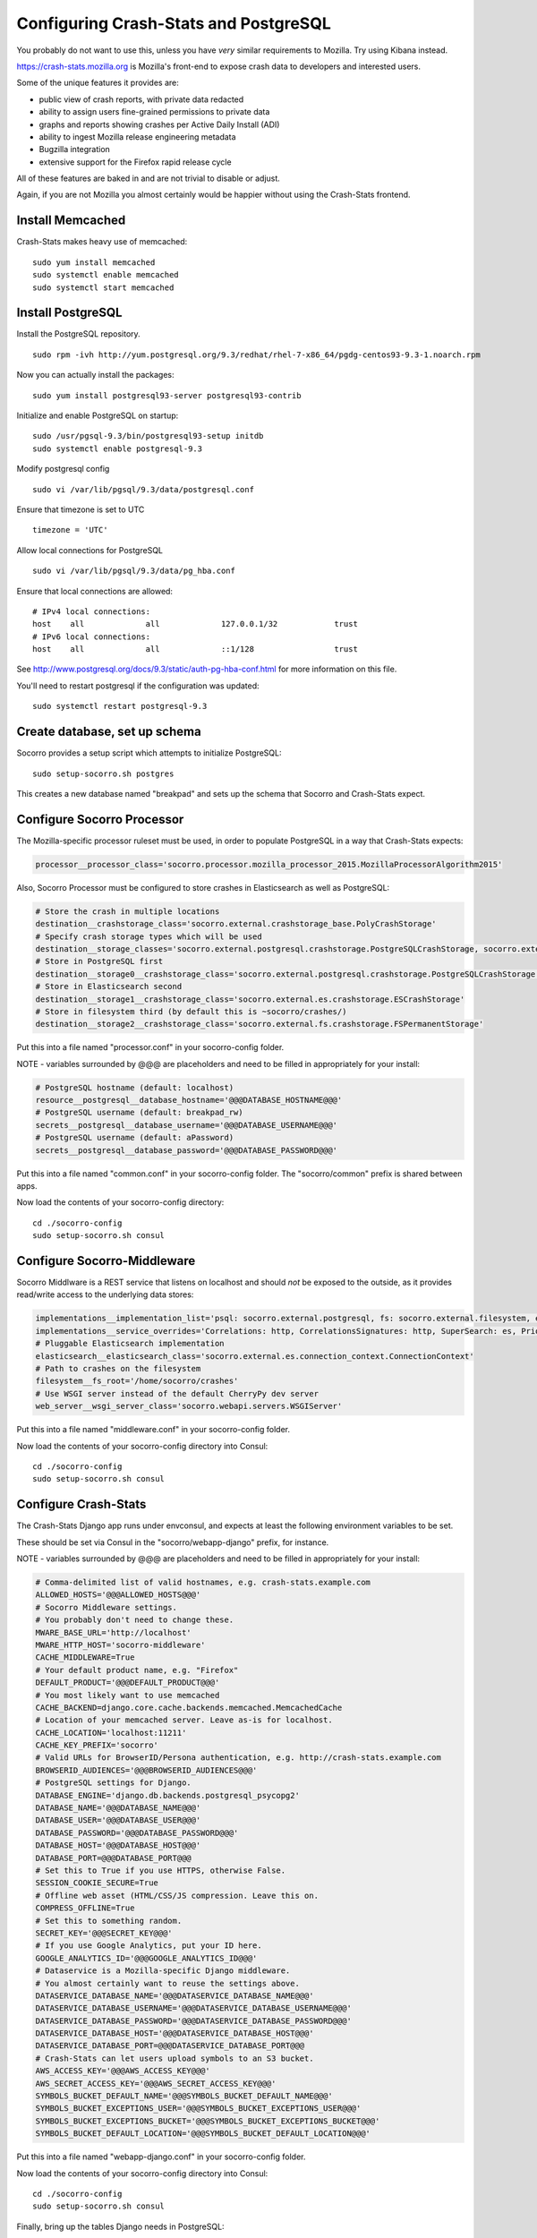 .. index:: configuring-crashstats

.. _configuring-crashstats-chapter:

Configuring Crash-Stats and PostgreSQL
======================================

You probably do not want to use this, unless you have *very* similar requirements
to Mozilla. Try using Kibana instead.

https://crash-stats.mozilla.org is Mozilla's front-end to expose crash data
to developers and interested users.

Some of the unique features it provides are:

* public view of crash reports, with private data redacted
* ability to assign users fine-grained permissions to private data
* graphs and reports showing crashes per Active Daily Install (ADI)
* ability to ingest Mozilla release engineering metadata
* Bugzilla integration
* extensive support for the Firefox rapid release cycle

All of these features are baked in and are not trivial to disable or adjust.

Again, if you are not Mozilla you almost certainly would be happier without
using the Crash-Stats frontend.

Install Memcached
-----------------

Crash-Stats makes heavy use of memcached::

  sudo yum install memcached
  sudo systemctl enable memcached
  sudo systemctl start memcached

Install PostgreSQL
------------------

Install the PostgreSQL repository.
::
  sudo rpm -ivh http://yum.postgresql.org/9.3/redhat/rhel-7-x86_64/pgdg-centos93-9.3-1.noarch.rpm

Now you can actually install the packages:
::
  sudo yum install postgresql93-server postgresql93-contrib

Initialize and enable PostgreSQL on startup:
::
  sudo /usr/pgsql-9.3/bin/postgresql93-setup initdb
  sudo systemctl enable postgresql-9.3

Modify postgresql config
::
  sudo vi /var/lib/pgsql/9.3/data/postgresql.conf

Ensure that timezone is set to UTC
::
  timezone = 'UTC'

Allow local connections for PostgreSQL
::
  sudo vi /var/lib/pgsql/9.3/data/pg_hba.conf

Ensure that local connections are allowed:
::

  # IPv4 local connections:
  host    all             all             127.0.0.1/32            trust
  # IPv6 local connections:
  host    all             all             ::1/128                 trust

See http://www.postgresql.org/docs/9.3/static/auth-pg-hba-conf.html
for more information on this file.

You'll need to restart postgresql if the configuration was updated:
::
  sudo systemctl restart postgresql-9.3

Create database, set up schema
------------------------------

Socorro provides a setup script which attempts to initialize PostgreSQL::

    sudo setup-socorro.sh postgres

This creates a new database named "breakpad" and sets up the schema
that Socorro and Crash-Stats expect.

Configure Socorro Processor
---------------------------

The Mozilla-specific processor ruleset must be used, in order to populate PostgreSQL in a way that Crash-Stats expects:

.. code-block:: bash

  processor__processor_class='socorro.processor.mozilla_processor_2015.MozillaProcessorAlgorithm2015'

Also, Socorro Processor must be configured to store crashes in Elasticsearch
as well as PostgreSQL:

.. code-block:: bash

  # Store the crash in multiple locations
  destination__crashstorage_class='socorro.external.crashstorage_base.PolyCrashStorage'
  # Specify crash storage types which will be used
  destination__storage_classes='socorro.external.postgresql.crashstorage.PostgreSQLCrashStorage, socorro.external.es.crashstorage.ESCrashStorage, socorro.external.fs.crashstorage.FSPermanentStorage'
  # Store in PostgreSQL first
  destination__storage0__crashstorage_class='socorro.external.postgresql.crashstorage.PostgreSQLCrashStorage'
  # Store in Elasticsearch second
  destination__storage1__crashstorage_class='socorro.external.es.crashstorage.ESCrashStorage'
  # Store in filesystem third (by default this is ~socorro/crashes/)
  destination__storage2__crashstorage_class='socorro.external.fs.crashstorage.FSPermanentStorage'

Put this into a file named "processor.conf" in your socorro-config folder.

NOTE - variables surrounded by @@@ are placeholders and need to be filled in appropriately for your install:

.. code-block:: bash

  # PostgreSQL hostname (default: localhost)
  resource__postgresql__database_hostname='@@@DATABASE_HOSTNAME@@@'
  # PostgreSQL username (default: breakpad_rw)
  secrets__postgresql__database_username='@@@DATABASE_USERNAME@@@'
  # PostgreSQL username (default: aPassword)
  secrets__postgresql__database_password='@@@DATABASE_PASSWORD@@@'

Put this into a file named "common.conf" in your socorro-config folder. The
"socorro/common" prefix is shared between apps.

Now load the contents of your socorro-config directory::

  cd ./socorro-config
  sudo setup-socorro.sh consul

Configure Socorro-Middleware
----------------------------

Socorro Middlware is a REST service that listens on localhost and should
*not* be exposed to the outside, as it provides read/write access to the
underlying data stores:

.. code-block:: bash

  implementations__implementation_list='psql: socorro.external.postgresql, fs: socorro.external.filesystem, es: socorro.external.es, http: socorro.external.http, rabbitmq: socorro.external.rabbitmq, hb: socorro.external.fs'
  implementations__service_overrides='Correlations: http, CorrelationsSignatures: http, SuperSearch: es, Priorityjobs: rabbitmq, Search: es, Query: es'
  # Pluggable Elasticsearch implementation
  elasticsearch__elasticsearch_class='socorro.external.es.connection_context.ConnectionContext'
  # Path to crashes on the filesystem
  filesystem__fs_root='/home/socorro/crashes'
  # Use WSGI server instead of the default CherryPy dev server
  web_server__wsgi_server_class='socorro.webapi.servers.WSGIServer'

Put this into a file named "middleware.conf" in your socorro-config folder.

Now load the contents of your socorro-config directory into Consul::

  cd ./socorro-config
  sudo setup-socorro.sh consul

Configure Crash-Stats
---------------------

The Crash-Stats Django app runs under envconsul, and expects at least the
following environment variables to be set.

These should be set via Consul in the "socorro/webapp-django" prefix,
for instance.

NOTE - variables surrounded by @@@ are placeholders and need to be filled in appropriately for your install:

.. code-block:: bash

  # Comma-delimited list of valid hostnames, e.g. crash-stats.example.com
  ALLOWED_HOSTS='@@@ALLOWED_HOSTS@@@'
  # Socorro Middleware settings.
  # You probably don't need to change these.
  MWARE_BASE_URL='http://localhost'
  MWARE_HTTP_HOST='socorro-middleware'
  CACHE_MIDDLEWARE=True
  # Your default product name, e.g. "Firefox"
  DEFAULT_PRODUCT='@@@DEFAULT_PRODUCT@@@'
  # You most likely want to use memcached
  CACHE_BACKEND=django.core.cache.backends.memcached.MemcachedCache
  # Location of your memcached server. Leave as-is for localhost.
  CACHE_LOCATION='localhost:11211'
  CACHE_KEY_PREFIX='socorro'
  # Valid URLs for BrowserID/Persona authentication, e.g. http://crash-stats.example.com
  BROWSERID_AUDIENCES='@@@BROWSERID_AUDIENCES@@@'
  # PostgreSQL settings for Django.
  DATABASE_ENGINE='django.db.backends.postgresql_psycopg2'
  DATABASE_NAME='@@@DATABASE_NAME@@@'
  DATABASE_USER='@@@DATABASE_USER@@@'
  DATABASE_PASSWORD='@@@DATABASE_PASSWORD@@@'
  DATABASE_HOST='@@@DATABASE_HOST@@@'
  DATABASE_PORT=@@@DATABASE_PORT@@@
  # Set this to True if you use HTTPS, otherwise False.
  SESSION_COOKIE_SECURE=True
  # Offline web asset (HTML/CSS/JS compression. Leave this on.
  COMPRESS_OFFLINE=True
  # Set this to something random.
  SECRET_KEY='@@@SECRET_KEY@@@'
  # If you use Google Analytics, put your ID here.
  GOOGLE_ANALYTICS_ID='@@@GOOGLE_ANALYTICS_ID@@@'
  # Dataservice is a Mozilla-specific Django middleware.
  # You almost certainly want to reuse the settings above.
  DATASERVICE_DATABASE_NAME='@@@DATASERVICE_DATABASE_NAME@@@'
  DATASERVICE_DATABASE_USERNAME='@@@DATASERVICE_DATABASE_USERNAME@@@'
  DATASERVICE_DATABASE_PASSWORD='@@@DATASERVICE_DATABASE_PASSWORD@@@'
  DATASERVICE_DATABASE_HOST='@@@DATASERVICE_DATABASE_HOST@@@'
  DATASERVICE_DATABASE_PORT=@@@DATASERVICE_DATABASE_PORT@@@
  # Crash-Stats can let users upload symbols to an S3 bucket.
  AWS_ACCESS_KEY='@@@AWS_ACCESS_KEY@@@'
  AWS_SECRET_ACCESS_KEY='@@@AWS_SECRET_ACCESS_KEY@@@'
  SYMBOLS_BUCKET_DEFAULT_NAME='@@@SYMBOLS_BUCKET_DEFAULT_NAME@@@'
  SYMBOLS_BUCKET_EXCEPTIONS_USER='@@@SYMBOLS_BUCKET_EXCEPTIONS_USER@@@'
  SYMBOLS_BUCKET_EXCEPTIONS_BUCKET='@@@SYMBOLS_BUCKET_EXCEPTIONS_BUCKET@@@'
  SYMBOLS_BUCKET_DEFAULT_LOCATION='@@@SYMBOLS_BUCKET_DEFAULT_LOCATION@@@'

Put this into a file named "webapp-django.conf" in your socorro-config folder.

Now load the contents of your socorro-config directory into Consul::

  cd ./socorro-config
  sudo setup-socorro.sh consul

Finally, bring up the tables Django needs in PostgreSQL::

  sudo envconsul -prefix socorro/webapp-django setup-socorro.sh webapp


Symbols S3 uploads
------------------

The webapp has support for uploading symbols. This can be done by the user
either using an upload form or you can HTTP POST directly in. E.g. with
``curl``.

For this to work you need to configure the S3 bucket details. The file
``webapp-django/crashstats/settings/base.py`` specifies the defaults which
are all pretty much empty.

First of all, you need to configure the AWS credentials. This is done by
overriding the following keys::

    AWS_ACCESS_KEY
    AWS_SECRET_ACCESS_KEY

These settings can not be empty.

Next you have to set up the bucket name. When doing so, if you haven't already
created the bucket over on the AWS console or other management tools you
also have to define the location. The bucket name is set by setting the
following key::

    SYMBOLS_BUCKET_DEFAULT_NAME

And the location is set by setting the following key::

    SYMBOLS_BUCKET_DEFAULT_LOCATION

If you're wondering what the format of the location should be,
you can see `a list of the constants here <http://boto.readthedocs.org/en/latest/ref/s3.html#boto.s3.connection.Location>`_.
For example ``us-west-2``.

If you want to have a different bucket name for different users you can
populate the following setting as per this example:

    export SYMBOLS_BUCKET_EXCEPTIONS="joe.bloggs@example.com:private-crashes.my-bucket"

That means that when ``joe.bloggs@example.com`` uploads symbols they are
stored in a different bucket called ``private-crashes.my-bucket``.

If you additionally want to use a different location for this user you
can enter it as a tuple like this:

    export SYMBOLS_BUCKET_EXCEPTIONS="joe.bloggs@example.com:private-crashes.my-bucket|us-east-1"

Note that the format is:

    EMAIL1:BUCKETNAME1, EMAIL2:BUCKETNAME2|LOCATION, ETC...


The email address in ``SYMBOLS_BUCKET_EXCEPTIONS`` supports basic wildcards.
For example:

    export SYMBOLS_BUCKET_EXCEPTIONS="*@example.biz:examplebucket, *@domain.*:bucket2|us-west-9"


Create partitioned tables
-------------------------

Normally this is handled automatically by the cronjob scheduler
:ref:`crontabber-chapter` but should be run as a one-off to create the PostgreSQL partitioned tables for processor
to write crashes to:
::
  sudo setup-socorro.sh admin

Start services
--------------

Both the Django socorro-webapp and the socorro-middleware REST service
must be running::

    sudo systemctl enable socorro-middleware socorro-webapp
    sudo systemctl start socorro-middleware socorro-webapp

Configure Nginx
---------------

Both socorro-webapp and socorro-middleware should be fronted by a
webserver like Nginx. This is so we can run Socorro components under the
socorro user and not need to listen on privileged port 80, and also to
protect from slow clients.

You can find a working configs in
/etc/nginx/conf.d/socorro-{webapp,middleware}.conf.sample

You should change server_name in socorro-webapp.conf at minimum, the default is
"crash-stats".

You can leave the default "socorro-middleware" in socorro-middleware.conf

Copy these .sample files to .conf and restart Nginx to activate::

  sudo systemctl restart nginx

Cron jobs
---------

Socorro uses a crontab manager called
`Crontabber <https://github.com/mozilla/crontabber>`_. This needs to be run from
system cron on a single host (generally referred to as the "admin host").

We suggest putting the following into /etc/cron.d/socorro::

    */5 * * * * socorro /data/socorro/application/scripts/crons/crontabber.sh

More documentation about Crontabber is `available here <https://crontabber.readthedocs.org/en/latest/>`_.

Set up Crash-Stats web site
---------------------------

Socorro produces graphs and reports, most are updated once per day.

You must enter information about your releases into Socorro in order
for this to work, and this information must match the incoming crashes.

Becoming a superuser
--------------------

If you're starting a fresh new Socorro instance without any users at
all, you need to bootstrap at least one superuser so the paragraph
above starts to make sense. To do that, you first need to **sign in at
least once** using the email address you want to identify as a
superuser. Once you've done that, run the following command::

    envconsul -prefix socorro/webapp-django \
      /data/socorro/socorro-virtualenv/bin/python /data/socorro/webapp-django/manage.py \
      makesuperuser theemail@address.com

Now the user with this email address should see a link to "Admin" in
the footer.

From this point on, you no longer need the command line to add other
superusers - you can do this from http://crash-stats/admin/users/

Adding new products and releases
--------------------------------

Each product you wish to have reports on must be added via the Socorro
admin UI:

http://crash-stats/admin/products/

All products must have one or more releases:

http://crash-stats/admin/releases/

The new releases should be "featured" so they are
used as defaults and show up in all reports:

http://crash-stats/admin/featured-versions/

Make sure to restart memcached so you see your changes right away:
::
  sudo systemctl restart memcached

Now go to the front page for your application. For example, if your application
was named "KillerApp" then it will appear at:

http://crash-stats/home/products/KillerApp

Active Daily Install (ADI)
--------------------------

Most graphs and some reports in Socorro depend on having an estimate of
Active Daily Installs for each release, in order to express crashes as a ratio
of crashes per install.

You should insert an ADI number (or estimate) for each day per release into
the raw_adi table in PostgreSQL:
::
  psql breakpad
  -- args: adi_count, date, product_name, product_os_platform,
  --       product_os_version, product_version, build, product_guid,
  --       update_channel
  INSERT INTO raw_adi VALUES (15, '2014-01-01', 'KillerApp', 'Linux', '2.6.18',
                              '1.0', '20140101165243',
                              '{killerapp@example.com}', 'release');

The source of this data is going to be very specific to your application,
you can see how we automate this for crash-stats.mozilla.com in this job:

https://github.com/mozilla/socorro/blob/master/socorro/cron/jobs/fetch_adi_from_hive.py

Partitioning and data expiration
--------------------------------

Collecting crashes can generate a lot of data. We have a few tools for
automatically partitioning and discarding data in our data stores.

*PostgreSQL*

For automatic, date-based partitioning, we have crontabber jobs that create
partitions weekly based on data in the table:
::
  report_partition_info

We currently manage which tables are partitioned manually by inserting rows into
the production PostgreSQL database.
::
    psql breakpad
    -- Add reports_duplicates table to automatic partitioning
    WITH bo AS (
       SELECT COALESCE(max(build_order) + 1, 1) as number
       FROM report_partition_info
    )
    INSERT into report_partition_info
       (table_name, build_order, keys, indexes, fkeys, partition_column, timetype)
       SELECT 'reports_duplicates', bo.number, '{uuid}',
           '{"date_processed, uuid"}', '{}', 'date_processed', 'TIMESTAMPTZ'
       FROM bo

Tables commonly partitioned include:
::
   reports
   reports_clean
   raw_crashes
   processed_crashes

The partitions are created by the crontabber job WeeklyReportsPartitionsCronApp:

https://github.com/mozilla/socorro/blob/master/socorro/cron/jobs/weekly_reports_partitions.py

This tool can partition based on TIMESTAMPTZ or DATE. The latter is useful for aggregate
reports that become very large over time, like our signature_summary_* reports.

To drop old partitions, the crontabber job DropOldPartitionsCronApp is available:

https://github.com/mozilla/socorro/blob/master/socorro/cron/jobs/drop_old_partitions.py

DropOldPartitionsCronApp currently defaults to dropping old partitions after 1 year.

To truncate old partitions (leave the tables present, but remove data), TruncatePartitionsCronApp
is available:

https://github.com/mozilla/socorro/blob/master/socorro/cron/jobs/truncate_partitions.py

The TruncatePartitionsCronApp is currently written to only truncate data from raw_crashes
and procesesd_crashes, tables that commonly are extremely large. The default is expiration
at 6 months, and this can be overridden easily in configuration.

All of these jobs can be enabled or disabled in crontabber configuration or by modifying
DEFAULT_JOBS in:

https://github.com/mozilla/socorro/blob/master/socorro/cron/crontabber_app.py

Or, by setting the crontabber jobs as a comma-delimited list:

.. code-block:: bash

  crontabber__jobs='socorro.cron.jobs.weekly_reports_partitions.WeeklyReportsPartitionsCronApp|7d, socorro.cron.jobs.matviews.ProductVersionsCronApp|1d|05:00, socorro.cron.jobs.truncate_partitions.TruncatePartitionsCronApp|7d'

Put this into a file named "crontabber.conf" in your socorro-config folder.

Now load the contents of your socorro-config directory into Consul::

  cd ./socorro-config
  sudo setup-socorro.sh consul

